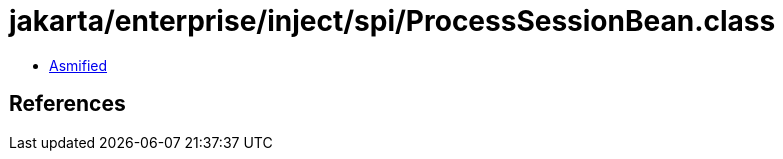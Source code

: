 = jakarta/enterprise/inject/spi/ProcessSessionBean.class

 - link:ProcessSessionBean-asmified.java[Asmified]

== References


